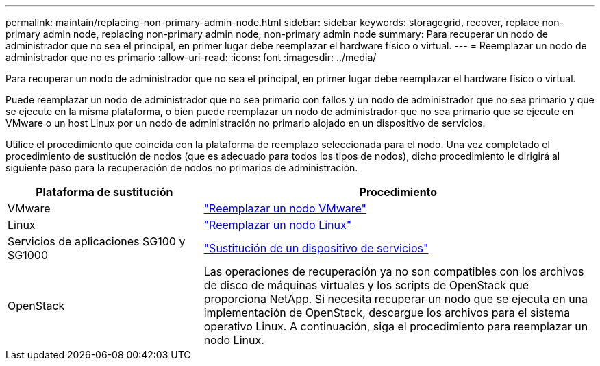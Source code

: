 ---
permalink: maintain/replacing-non-primary-admin-node.html 
sidebar: sidebar 
keywords: storagegrid, recover, replace non-primary admin node, replacing non-primary admin node, non-primary admin node 
summary: Para recuperar un nodo de administrador que no sea el principal, en primer lugar debe reemplazar el hardware físico o virtual. 
---
= Reemplazar un nodo de administrador que no es primario
:allow-uri-read: 
:icons: font
:imagesdir: ../media/


[role="lead"]
Para recuperar un nodo de administrador que no sea el principal, en primer lugar debe reemplazar el hardware físico o virtual.

Puede reemplazar un nodo de administrador que no sea primario con fallos y un nodo de administrador que no sea primario y que se ejecute en la misma plataforma, o bien puede reemplazar un nodo de administrador que no sea primario que se ejecute en VMware o un host Linux por un nodo de administración no primario alojado en un dispositivo de servicios.

Utilice el procedimiento que coincida con la plataforma de reemplazo seleccionada para el nodo. Una vez completado el procedimiento de sustitución de nodos (que es adecuado para todos los tipos de nodos), dicho procedimiento le dirigirá al siguiente paso para la recuperación de nodos no primarios de administración.

[cols="1a,2a"]
|===
| Plataforma de sustitución | Procedimiento 


 a| 
VMware
 a| 
link:all-node-types-replacing-vmware-node.html["Reemplazar un nodo VMware"]



 a| 
Linux
 a| 
link:all-node-types-replacing-linux-node.html["Reemplazar un nodo Linux"]



 a| 
Servicios de aplicaciones SG100 y SG1000
 a| 
link:replacing-failed-node-with-services-appliance.html["Sustitución de un dispositivo de servicios"]



 a| 
OpenStack
 a| 
Las operaciones de recuperación ya no son compatibles con los archivos de disco de máquinas virtuales y los scripts de OpenStack que proporciona NetApp. Si necesita recuperar un nodo que se ejecuta en una implementación de OpenStack, descargue los archivos para el sistema operativo Linux. A continuación, siga el procedimiento para reemplazar un nodo Linux.

|===